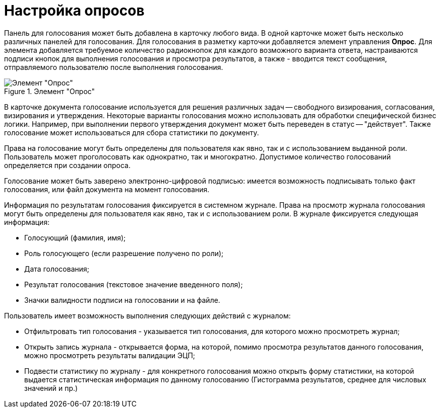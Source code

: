 = Настройка опросов

Панель для голосования может быть добавлена в карточку любого вида. В одной карточке может быть несколько различных панелей для голосования. Для голосования в разметку карточки добавляется элемент управления *Опрос*. Для элемента добавляется требуемое количество радиокнопок для каждого возможного варианта ответа, настраиваются подписи кнопок для выполнения голосования и просмотра результатов, а также - вводится текст сообщения, отправляемого пользователю после выполнения голосования.

.Элемент "Опрос"
image::CardElement_vote.png[Элемент "Опрос"]

В карточке документа голосование используется для решения различных задач -- свободного визирования, согласования, визирования и утверждения. Некоторые варианты голосования можно использовать для обработки специфической бизнес логики. Например, при выполнении первого утверждения документ может быть переведен в статус -- "действует". Также голосование может использоваться для сбора статистики по документу.

Права на голосование могут быть определены для пользователя как явно, так и с использованием выданной роли. Пользователь может проголосовать как однократно, так и многократно. Допустимое количество голосований определяется при создании опроса.

Голосование может быть заверено электронно-цифровой подписью: имеется возможность подписывать только факт голосования, или файл документа на момент голосования.

Информация по результатам голосования фиксируется в системном журнале. Права на просмотр журнала голосования могут быть определены для пользователя как явно, так и с использованием роли. В журнале фиксируется следующая информация:

* Голосующий (фамилия, имя);
* Роль голосующего (если разрешение получено по роли);
* Дата голосования;
* Результат голосования (текстовое значение введенного поля);
* Значки валидности подписи на голосовании и на файле.

Пользователь имеет возможность выполнения следующих действий с журналом:

* Отфильтровать тип голосования - указывается тип голосования, для которого можно просмотреть журнал;
* Открыть запись журнала - открывается форма, на которой, помимо просмотра результатов данного голосования, можно просмотреть результаты валидации ЭЦП;
* Подвести статистику по журналу - для конкретного голосования можно открыть форму статистики, на которой выдается статистическая информация по данному голосованию (Гистограмма результатов, среднее для числовых значений и пр.)
